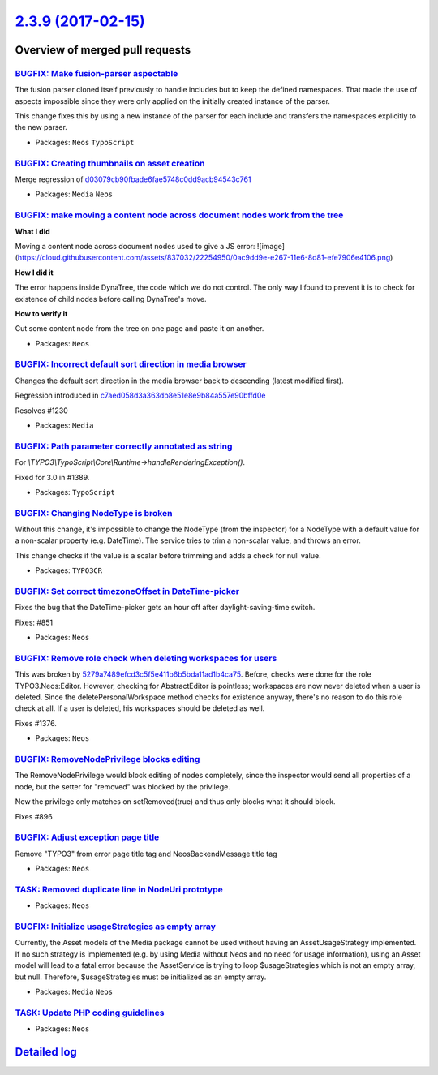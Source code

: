 `2.3.9 (2017-02-15) <https://github.com/neos/neos-development-collection/releases/tag/2.3.9>`_
==============================================================================================

Overview of merged pull requests
~~~~~~~~~~~~~~~~~~~~~~~~~~~~~~~~

`BUGFIX: Make fusion-parser aspectable <https://github.com/neos/neos-development-collection/pull/1410>`_
--------------------------------------------------------------------------------------------------------

The fusion parser cloned itself previously to handle includes but to keep the defined namespaces.
That made the use of aspects impossible since they were only applied on the initially created instance of the parser.

This change fixes this by using a new instance of the parser for each include and transfers the namespaces explicitly to the new parser.

* Packages: ``Neos`` ``TypoScript``

`BUGFIX: Creating thumbnails on asset creation <https://github.com/neos/neos-development-collection/pull/1407>`_
----------------------------------------------------------------------------------------------------------------

Merge regression of `d03079cb90fbade6fae5748c0dd9acb94543c761 <https://github.com/neos/neos-development-collection/commit/d03079cb90fbade6fae5748c0dd9acb94543c761>`_

* Packages: ``Media`` ``Neos``

`BUGFIX: make moving a content node across document nodes work from the tree <https://github.com/neos/neos-development-collection/pull/1396>`_
----------------------------------------------------------------------------------------------------------------------------------------------

**What I did**

Moving a content node across document nodes used to give a JS error:
![image](https://cloud.githubusercontent.com/assets/837032/22254950/0ac9dd9e-e267-11e6-8d81-efe7906e4106.png)

**How I did it**

The error happens inside DynaTree, the code which we do not control. The only way I found to prevent it is to check for existence of child nodes before calling DynaTree's move.

**How to verify it**

Cut some content node from the tree on one page and paste it on another.

* Packages: ``Neos``

`BUGFIX: Incorrect default sort direction in media browser <https://github.com/neos/neos-development-collection/pull/1392>`_
----------------------------------------------------------------------------------------------------------------------------

Changes the default sort direction in the media browser back to descending (latest modified first).

Regression introduced in `c7aed058d3a363db8e51e8e9b84a557e90bffd0e <https://github.com/neos/neos-development-collection/commit/c7aed058d3a363db8e51e8e9b84a557e90bffd0e>`_

Resolves #1230

* Packages: ``Media``

`BUGFIX: Path parameter correctly annotated as string <https://github.com/neos/neos-development-collection/pull/1390>`_
-----------------------------------------------------------------------------------------------------------------------

For `\\TYPO3\\TypoScript\\Core\\Runtime->handleRenderingException()`.

Fixed for 3.0 in #1389.

* Packages: ``TypoScript``

`BUGFIX: Changing NodeType is broken <https://github.com/neos/neos-development-collection/pull/1378>`_
------------------------------------------------------------------------------------------------------

Without this change, it's impossible to change the NodeType (from the inspector) for a NodeType with a default value for a non-scalar property (e.g. DateTime). The service tries to trim a non-scalar value, and throws an error. 

This change checks if the value is a scalar before trimming and adds a check for null value.

* Packages: ``TYPO3CR``

`BUGFIX: Set correct timezoneOffset in DateTime-picker <https://github.com/neos/neos-development-collection/pull/1209>`_
------------------------------------------------------------------------------------------------------------------------

Fixes the bug that the DateTime-picker gets an hour off after
daylight-saving-time switch.

Fixes: #851

* Packages: ``Neos``

`BUGFIX: Remove role check when deleting workspaces for users <https://github.com/neos/neos-development-collection/pull/1377>`_
-------------------------------------------------------------------------------------------------------------------------------

This was broken by `5279a7489efcd3c5f5e411b6b5bda11ad1b4ca75 <https://github.com/neos/neos-development-collection/commit/5279a7489efcd3c5f5e411b6b5bda11ad1b4ca75>`_.
Before, checks were done for the role TYPO3.Neos:Editor. However,
checking for AbstractEditor is pointless; workspaces are
now never deleted when a user is deleted. Since the deletePersonalWorkspace
method checks for existence anyway, there's no reason to do
this role check at all. If a user is deleted, his workspaces should be
deleted as well.

Fixes #1376.

* Packages: ``Neos``

`BUGFIX: RemoveNodePrivilege blocks editing <https://github.com/neos/neos-development-collection/pull/341>`_
------------------------------------------------------------------------------------------------------------

The RemoveNodePrivilege would block editing of nodes completely, since
the inspector would send all properties of a node, but the setter for
"removed" was blocked by the privilege.

Now the privilege only matches on setRemoved(true) and thus only blocks
what it should block.

Fixes #896 

`BUGFIX: Adjust exception page title <https://github.com/neos/neos-development-collection/pull/1227>`_
------------------------------------------------------------------------------------------------------

Remove "TYPO3" from error page title tag and NeosBackendMessage title tag

* Packages: ``Neos``

`TASK: Removed duplicate line in NodeUri prototype <https://github.com/neos/neos-development-collection/pull/1324>`_
--------------------------------------------------------------------------------------------------------------------

* Packages: ``Neos``

`BUGFIX: Initialize usageStrategies as empty array <https://github.com/neos/neos-development-collection/pull/1323>`_
--------------------------------------------------------------------------------------------------------------------

Currently, the Asset models of the Media package cannot be used without having an AssetUsageStrategy implemented. If no such strategy is implemented (e.g. by using Media without Neos and no need for usage information), using an Asset model will lead to a fatal error because the AssetService is trying to loop $usageStrategies which is not an empty array, but null. Therefore, $usageStrategies must be initialized as an empty array.

* Packages: ``Media`` ``Neos``

`TASK: Update PHP coding guidelines <https://github.com/neos/neos-development-collection/pull/1300>`_
-----------------------------------------------------------------------------------------------------

* Packages: ``Neos``

`Detailed log <https://github.com/neos/neos-development-collection/compare/2.3.8...2.3.9>`_
~~~~~~~~~~~~~~~~~~~~~~~~~~~~~~~~~~~~~~~~~~~~~~~~~~~~~~~~~~~~~~~~~~~~~~~~~~~~~~~~~~~~~~~~~~~
